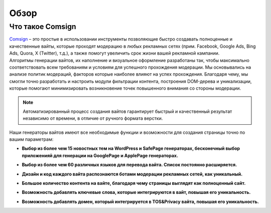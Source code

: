 Обзор
=====

Что такое Comsign
-----------------

| `Comsign <https://www.comsign.io>`_ – это простые в использовании инструменты позволяющие быстро создавать полноценные и качественные вайты, которые проходят модерацию в любых рекламных сетях (прим. Facebook, Google Ads, Bing Ads, Quora, X (Twitter), т.д.), а также помогут увеличить срок жизни вашей рекламной кампании. 

| Алгоритмы генерации вайтов, их наполнение и визуальное оформление разработаны так, чтобы максимально соответствовать всем требованиям и условиям для успешного прохождения модерации. Мы основывались на анализе политик модераций, факторов которые наиболее влияют на успех прохождения. Благодаря чему, мы смогли точно разработать и настроить модули фильтрации контента, построения DOM-дерева и уникализации, которые помогают минимизировать возникновение точек повышенного внимания со стороны модерации. 

.. note::

 Автоматизированный процесс создания вайтов гарантирует быстрый и качественный результат независимо от времени, в отличие от ручного формата верстки.

| Наши генераторы вайтов имеют все необходимые функции и возможности для создания страницы точно по вашим параметрам:

* | **Выбор из более чем 15 новостных тем на WordPress и SafePage генераторах, бесконечный выбор приложенияй для генерации на GooglePage и ApplePage генераторах.**

* | **Выбор из более чем 60 различных языков для перевода вайта. Список постоянно расширяется.**

* | **Дизайн и код каждого вайта распознаются ботами модерации рекламных сетей, как уникальный.**

* | **Большое количество контента на вайте, благодаря чему страницы выглядят как полноценный сайт.** 

* | **Возможность добавлять ключевые слова, которые интегрируются в вайт, повышая его уникальность.**

* | **Возможность добавлять домен, который интегрируется в TOS&Privacy вайта, повышая его уникальность.**


